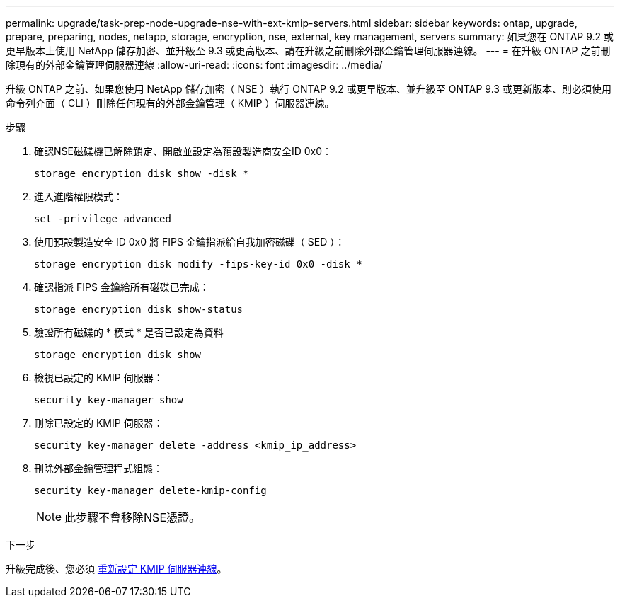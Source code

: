 ---
permalink: upgrade/task-prep-node-upgrade-nse-with-ext-kmip-servers.html 
sidebar: sidebar 
keywords: ontap, upgrade, prepare, preparing, nodes, netapp, storage, encryption, nse, external, key management, servers 
summary: 如果您在 ONTAP 9.2 或更早版本上使用 NetApp 儲存加密、並升級至 9.3 或更高版本、請在升級之前刪除外部金鑰管理伺服器連線。 
---
= 在升級 ONTAP 之前刪除現有的外部金鑰管理伺服器連線
:allow-uri-read: 
:icons: font
:imagesdir: ../media/


[role="lead"]
升級 ONTAP 之前、如果您使用 NetApp 儲存加密（ NSE ）執行 ONTAP 9.2 或更早版本、並升級至 ONTAP 9.3 或更新版本、則必須使用命令列介面（ CLI ）刪除任何現有的外部金鑰管理（ KMIP ）伺服器連線。

.步驟
. 確認NSE磁碟機已解除鎖定、開啟並設定為預設製造商安全ID 0x0：
+
[source, cli]
----
storage encryption disk show -disk *
----
. 進入進階權限模式：
+
[source, cli]
----
set -privilege advanced
----
. 使用預設製造安全 ID 0x0 將 FIPS 金鑰指派給自我加密磁碟（ SED ）：
+
[source, cli]
----
storage encryption disk modify -fips-key-id 0x0 -disk *
----
. 確認指派 FIPS 金鑰給所有磁碟已完成：
+
[source, cli]
----
storage encryption disk show-status
----
. 驗證所有磁碟的 * 模式 * 是否已設定為資料
+
[source, cli]
----
storage encryption disk show
----
. 檢視已設定的 KMIP 伺服器：
+
[source, cli]
----
security key-manager show
----
. 刪除已設定的 KMIP 伺服器：
+
[source, cli]
----
security key-manager delete -address <kmip_ip_address>
----
. 刪除外部金鑰管理程式組態：
+
[source, cli]
----
security key-manager delete-kmip-config
----
+

NOTE: 此步驟不會移除NSE憑證。



.下一步
升級完成後、您必須 xref:task_reconfiguring_kmip_servers_connections_after_upgrading_to_ontap_9_3_or_later.adoc[重新設定 KMIP 伺服器連線]。
